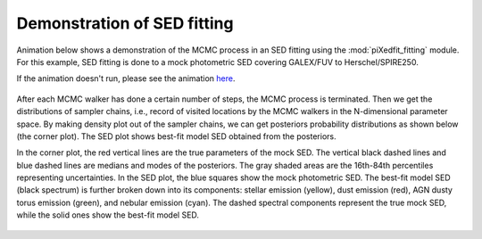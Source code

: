 Demonstration of SED fitting
============================

Animation below shows a demonstration of the MCMC process in an SED fitting using the :mod:`piXedfit_fitting` module. For this example, SED fitting is done to a mock photometric SED covering GALEX/FUV to Herschel/SPIRE250.

If the animation doesn't run, please see the animation `here <https://github.com/aabdurrouf/piXedfit/blob/main/docs/source/demos_sed_fitting.rst>`_.

.. figure:: animation_sed_sed42.gif
   :width: 600
   
.. figure:: animation_corner_posteriors_sed42.gif
   :width: 800

After each MCMC walker has done a certain number of steps, the MCMC process is terminated. Then we get the distributions of sampler chains, i.e., record of visited locations by the MCMC walkers in the N-dimensional parameter space. By making density plot out of the sampler chains, we can get posteriors probability distributions as shown below (the corner plot). The SED plot shows best-fit model SED obtained from the posteriors. 

In the corner plot, the red vertical lines are the true parameters of the mock SED. The vertical black dashed lines and blue dashed lines are medians and modes of the posteriors. The gray shaded areas are the 16th-84th percentiles representing uncertainties. In the SED plot, the blue squares show the mock photometric SED. The best-fit model SED (black spectrum) is further broken down into its components: stellar emission (yellow), dust emission (red), AGN dusty torus emission (green), and nebular emission (cyan). The dashed spectral components represent the true mock SED, while the solid ones show the best-fit model SED.      

.. figure:: sed_chains_initfit_randomgrid_sed_42.png
   :width: 600
   
.. figure:: corner_chains_initfit_randomgrid_sed_42.png
   :width: 800
